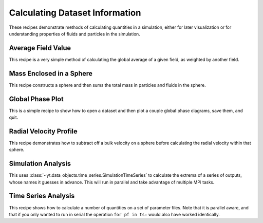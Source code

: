 Calculating Dataset Information
-------------------------------

These recipes demonstrate methods of calculating quantities in a simulation,
either for later visualization or for understanding properties of fluids and
particles in the simulation.

Average Field Value
~~~~~~~~~~~~~~~~~~~

This recipe is a very simple method of calculating the global average of a
given field, as weighted by another field.

.. yt_cookbook:: average_value.py

Mass Enclosed in a Sphere
~~~~~~~~~~~~~~~~~~~~~~~~~

This recipe constructs a sphere and then sums the total mass in particles and
fluids in the sphere.

.. yt_cookbook:: sum_mass_in_sphere.py

Global Phase Plot
~~~~~~~~~~~~~~~~~

This is a simple recipe to show how to open a dataset and then plot a couple
global phase diagrams, save them, and quit.

.. yt_cookbook:: global_phase_plots.py

Radial Velocity Profile
~~~~~~~~~~~~~~~~~~~~~~~

This recipe demonstrates how to subtract off a bulk velocity on a sphere before
calculating the radial velocity within that sphere.

.. yt_cookbook:: rad_velocity.py 

Simulation Analysis
~~~~~~~~~~~~~~~~~~~

This uses :class:`~yt.data_objects.time_series.SimulationTimeSeries` to
calculate the extrema of a series of outputs, whose names it guesses in
advance.  This will run in parallel and take advantage of multiple MPI tasks.

.. yt_cookbook:: simulation_analysis.py


.. _cookbook-time-series-analysis:

Time Series Analysis
~~~~~~~~~~~~~~~~~~~~

This recipe shows how to calculate a number of quantities on a set of parameter
files.  Note that it is parallel aware, and that if you only wanted to run in
serial the operation ``for pf in ts:`` would also have worked identically.

.. yt_cookbook:: time_series.py
